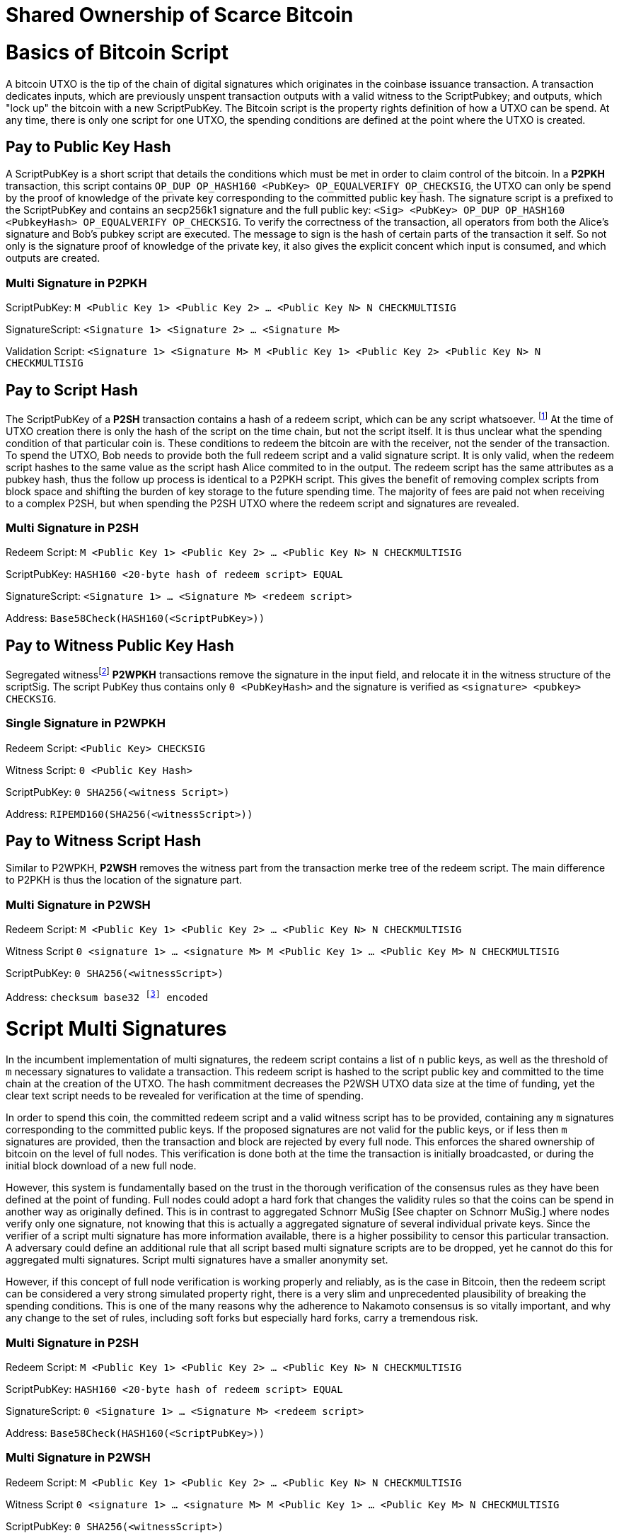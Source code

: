 = Shared Ownership of Scarce Bitcoin

= Basics of Bitcoin Script

A bitcoin UTXO is the tip of the chain of digital signatures which originates in the coinbase issuance transaction. A transaction dedicates inputs, which are previously unspent transaction outputs with a valid witness to the ScriptPubkey; and outputs, which "lock up" the bitcoin with a new ScriptPubKey. The Bitcoin script is the property rights definition of how a UTXO can be spend. At any time, there is only one script for one UTXO, the spending conditions are defined at the point where the UTXO is created.

== Pay to Public Key Hash

A ScriptPubKey is a short script that details the conditions which must be met in order to claim control of the bitcoin. In a **P2PKH** transaction, this script contains `OP_DUP OP_HASH160 <PubKey> OP_EQUALVERIFY OP_CHECKSIG`, the UTXO can only be spend by the proof of knowledge of the private key corresponding to the committed public key hash. The signature script is a prefixed to the ScriptPubKey and contains an secp256k1 signature and the full public key: `<Sig> <PubKey> OP_DUP OP_HASH160 <PubkeyHash> OP_EQUALVERIFY OP_CHECKSIG`. To verify the correctness of the transaction, all operators from both the Alice's signature and Bob's pubkey script are executed. The message to sign is the hash of certain parts of the transaction it self. So not only is the signature proof of knowledge of the private key, it also gives the explicit concent which input is consumed, and which outputs are created.

=== Multi Signature in P2PKH

ScriptPubKey: `M <Public Key 1> <Public Key 2> ... <Public Key N> N CHECKMULTISIG`

SignatureScript: `<Signature 1> <Signature 2> ... <Signature M>`

Validation Script: `<Signature 1> <Signature M> M <Public Key 1> <Public Key 2> <Public Key N> N CHECKMULTISIG`

== Pay to Script Hash

The ScriptPubKey of a **P2SH** transaction contains a hash of a redeem script, which can be any script whatsoever. footnote:[BIP16] At the time of UTXO creation there is only the hash of the script on the time chain, but not the script itself. It is thus unclear what the spending condition of that particular coin is. These conditions to redeem the bitcoin are with the receiver, not the sender of the transaction. To spend the UTXO, Bob needs to provide both the full redeem script and a valid signature script. It is only valid, when the redeem script hashes to the same value as the script hash Alice commited to in the output. The redeem script has the same attributes as a pubkey hash, thus the follow up process is identical to a P2PKH script. This gives the benefit of removing complex scripts from block space and shifting the burden of key storage to the future spending time. The majority of fees are paid not when receiving to a complex P2SH, but when spending the P2SH UTXO where the redeem script and signatures are revealed.

=== Multi Signature in P2SH

Redeem Script: `M <Public Key 1> <Public Key 2> ... <Public Key N> N CHECKMULTISIG`

ScriptPubKey: `HASH160 <20-byte hash of redeem script> EQUAL`

SignatureScript: `<Signature 1> ... <Signature M> <redeem script>`

Address: `Base58Check(HASH160(<ScriptPubKey>))`

== Pay to Witness Public Key Hash

Segregated witnessfootnote:[BIP141] **P2WPKH** transactions remove the signature in the input field, and relocate it in the witness structure of the scriptSig. The script PubKey thus contains only `0 <PubKeyHash>` and the signature is verified as `<signature> <pubkey> CHECKSIG`.

=== Single Signature in P2WPKH

Redeem Script: `<Public Key> CHECKSIG`

Witness Script: `0 <Public Key Hash>` 

ScriptPubKey: `0 SHA256(<witness Script>)`

Address: `RIPEMD160(SHA256(<witnessScript>))`

== Pay to Witness Script Hash

Similar to P2WPKH, **P2WSH** removes the witness part from the transaction merke tree of the redeem script. The main difference to P2PKH is thus the location of the signature part.

=== Multi Signature in P2WSH

Redeem Script: `M <Public Key 1> <Public Key 2> ... <Public Key N> N CHECKMULTISIG`

Witness Script `0 <signature 1> ... <signature M> M <Public Key 1> ... <Public Key M> N CHECKMULTISIG` 

ScriptPubKey: `0 SHA256(<witnessScript>)`

Address: `checksum base32 footnote:[BIP173] encoded`


= Script Multi Signatures

In the incumbent implementation of multi signatures, the redeem script contains a list of `n` public keys, as well as the threshold of `m` necessary signatures to validate a transaction. This redeem script is hashed to the script public key and committed to the time chain at the creation of the UTXO. The hash commitment decreases the P2WSH UTXO data size at the time of funding, yet the clear text script needs to be revealed for verification at the time of spending.

In order to spend this coin, the committed redeem script and a valid witness script has to be provided, containing any `m` signatures corresponding to the committed public keys. If the proposed signatures are not valid for the public keys, or if less then `m` signatures are provided, then the transaction and block are rejected by every full node. This enforces the shared ownership of bitcoin on the level of full nodes. This verification is done both at the time the transaction is initially broadcasted, or during the initial block download of a new full node. 

However, this system is fundamentally based on the trust in the thorough verification of the consensus rules as they have been defined at the point of funding. Full nodes could adopt a hard fork that changes the validity rules so that the coins can be spend in another way as originally defined. This is in contrast to aggregated Schnorr MuSig [See chapter on Schnorr MuSig.] where nodes verify only one signature, not knowing that this is actually a aggregated signature of several individual private keys. Since the verifier of a script multi signature has more information available, there is a higher possibility to censor this particular transaction. A adversary could define an additional rule that all script based multi signature scripts are to be dropped, yet he cannot do this for aggregated multi signatures. Script multi signatures have a smaller anonymity set.

However, if this concept of full node verification is working properly and reliably, as is the case in Bitcoin, then the redeem script can be considered a very strong simulated property right, there is a very slim and unprecedented plausibility of breaking the spending conditions. This is one of the many reasons why the adherence to Nakamoto consensus is so vitally important, and why any change to the set of rules, including soft forks but especially hard forks, carry a tremendous risk.

=== Multi Signature in P2SH

Redeem Script: `M <Public Key 1> <Public Key 2> ... <Public Key N> N CHECKMULTISIG`

ScriptPubKey: `HASH160 <20-byte hash of redeem script> EQUAL`

SignatureScript: `0 <Signature 1> ... <Signature M> <redeem script>`

Address: `Base58Check(HASH160(<ScriptPubKey>))`

=== Multi Signature in P2WSH

Redeem Script: `M <Public Key 1> <Public Key 2> ... <Public Key N> N CHECKMULTISIG`

Witness Script `0 <signature 1> ... <signature M> M <Public Key 1> ... <Public Key M> N CHECKMULTISIG` 

ScriptPubKey: `0 SHA256(<witnessScript>)`

Address: public key, checksum base32 footnote:[BIP173] encoded


= Schnorr Signatures

The Schnorr signature scheme footnote:[Claus-Peter Schnorr. Efficient Signature Generation by Smart Cards. J. Cryptology, 4(3):161–174, 1991.] uses a cyclic group `G` of prime order `p`, a generator `g` of `G`, and a hash function `H`. It uses a random number private key `x`, and public key `X`, with `(x, X) ∈ {0, …, p-1} * G` where `X = g^x`. To sign a message `m`, the signer generates a random number integer `r` in `Zp` and computes the nonce `R = g^r_, _c = H(X,R,m)` footnote:[The key-prefix method with the hash of _R_ and _m_ as described by Daniel J. Bernstein, Niels Duif, Tanja Lange, Peter Schwabe, and Bo-Yin Yang. High-Speed High-Security Signatures. In Bart Preneel and Tsuyoshi Takagi, editors, Cryptographic Hardware and Embedded Systems – CHES 2011, volume 6917 of LNCS, pages 124–142. Springer, 2011.], as well as `s = r + cx`. The signature σ is the tuple `(R,s)` and this can be verified by `g^s = RX^c`.

Just like ECDSA, the Schnorr signature scheme is proven secure under the discrete logarithm assumption, defined as followed. Let `(G,p,g)` be group parameters. An algorithm `A` is said to `(t,ԑ)`-solve the DL problem w.r.t. `(G,p,g)` if on input a random group element `X`, it runs in time at most `t` and returns `x ∈ {0, ..., p − 1}` such that `X = g^x` with probability at least ԑ, where the probability is taken over the random draw of `X` and the random coins of `A`. footnote:[See MuSig 2018 Chapter 2.1. Notation and Definitions]

= MuSig

The MuSig paper footnote:[Gregory Maxwell, Andrew Poelstra, Yannick Seurin, and Pieter Wuille. Simple Schnorr Multi-Signatures with Applications to Bitcoin. 2018] describes a simple and efficient multi-signature scheme based on Schnorr. Some of the benefits are key aggregation, signature aggregation and batch verification. The paper includes a security prove footnote:[See MuSig 2018, Chapter 4. Security of the New Multi-Signature Scheme] in the plain public-key model, which is omitted in this paper.

MuSig is parameterized by group parameters `(G,p,g)` where `p` is a `k`-bit integer, `G` is a cyclic group of order `p`, and `g` is a generator of `G`, and by three hash functions. footnote:[See MuSig 2018, Chapter 3. Our New Multi-Signature Scheme] The total signature size is `|G|+|p|`; the public key size `|G|`; and the private key size `|p|`.


== Key Generation

Individual private keys `x_i` are generated with a true random number generator and the public keys `X_i` are computed with `X_i = g^x_i`. The `X_1` and `x_1` are individual keys of a specific signer; `X_2, …, X_n` are the public keys of the cosigners; and `L = {pubk_1 = X_1, …, pubk_n = X_n}` is a multiset of all public keys. For `i ∈ {1, …, n}`, the signer computes `a_i = Hagg(L,X_i)` and then aggregates all the individual public keys into the single “aggregated” public key `Ẋ = X_i for 1` <= `X_i = n`, `Ẋ = product of X_i^a_i`.

Each individual signer has sole knowledge of the non-scarce information of the private key. Assuming that this secret is not shared with others and generated with a cryptographically secure random number generator, then only this individual can produce a signature that is valid for the given public key. 


== Signing

The signer has knowledge of aggregated `Ẋ`; the message `m` (in the context of Bitcoin `m` is the transaction according to the SIGHASH flag); and the multiset `L`. He generates another random integer `r_1` and computes the nonce of 'R_i for 1` <= `R_i` <= `n`, `R = product of all R_i`, and the commitment to that nonce `t_1 = H_com(R_1)`. The commitment `t_1` is shared with all cosigners, then in the next round of communication the nonce `R_1`, and we proceed with the protocol only if all `R` have been correctly committed for all `t_i = H_com(R_i)` with `i ∈ {2, …, n}`.

The signer computes `R for 1` <= `R_i` <= `n`, `R = product of all R_i`, `c = H_sig(Ẋ,R,m)` , and `s_1 = r_1 + ca_1x_1 mod p` , `s_1` is send to all cosigners. After all `s_2, …, sn` have been received, the signer computes let `s for 1` <= `s_i` <= `n`, `s = sum of all (s_i mod p)'. The signature is `σ = (R,s)`.

Only those who have securely generated the individual private key can produce a valid individual signature over a message with very little effort. Without the knowledge of the private key, it is computationally infeasible to produce a correct signature. Once the signing algorithm is calculated, it cannot be undone, as the specific information of the signature is manifested. However, when the signature is not shared with others, nobody can verify it.

== Verification

The verifier has a multiset of public keys `L`, a message `m`, and a signature `σ`. With this public information, the verifier computes `a_i`, `Ẋ` and `c`. The signature is valid only if `g^s = R` <= `R = 1` <= `n`, `R (product of X_i^(a_i c)) = R Ẋ^c`. Due to key aggregation, the verification is similar to the standard Schnorr scheme, and secure variants of the MuSig scheme are discussed in the original paper footnote:[ MuSig 2018, Chapter 4.3 Discussion].

When given a Bitcoin transaction as a message as well as a signature, then any full node can verify conclusively that the signer had knowledge of the private key. According to Nakamoto Consensus, this means that an existing UTXO can be spend and a new UTXO is created. The transaction will be included in a block of the time chain.


== Interactive Key Aggregation

Each cosigner generates their own individual private public key pair `(X,x)`, and only that cosigner has knowledge of this secret key `x_i`. In the first round of communication, all cosigners share their public keys, any verifier can build the multiset `L` and calculates `a_i` by hashing `L` and `X_i`. For `a_1`, the hash pre-image contains all the public keys once, but `X_1` twice. The aggregated public key `Ẋ for 1` <= `Ẋ_i = 1` <= `n`, `Ẋ = product of X_iâ_i` is indistinguishable from any other Schnorr public key. If only `Ẋ` is known, then the individual public keys `X_i` cannot be computed. Thus, the on-chain commitment to this MuSig is the exact same virtual size as any other public key commitment. Therefore, MuSig is both a privacy and scalability improvement. Further, anyone with knowledge of all the public keys `X_i` can compute [and thus send bitcoin to] this aggregated public key `Ẋ`, without collaboration from the peers.

== Interactive Signing

Although there is one aggregated public key `Ẋ`, there is no “aggregated private key”. In order to produce a valid signature while defending against the rogue key attack footnote:[Thomas Ristenpart and Scott Yilek. The Power of Proofs-of-Possession: Securing Multiparty Signatures against Rogue-Key Attacks. In Moni Naor, editor, Advances in Cryptology - EUROCRYPT 2007, volume 4515 of LNCS, pages 228–245. Springer, 2007.] footnote:[See MuSig 2018 chapter 5.3. Cross-Input Multi-Signatures], all cosigners have to collaborate in a three step footnote:[whilst a two-step round would be possible, it is larger in signature size and computational cost of signing and verification.] signing ceremony. First, sharing a nonce commitment `t_i`, then the nonce `R_i`, and finally the partial signatures `s_i`. Only when all `i` partial signatures are available can the coordinator produce the valid signature `σ` which contains the aggregated nonce `R` and `s` part of the signature. If one cosigner is unavailable to communicate the signature, then there can not be a valid signature.

== Verification

Since the aggregated public key and signature look identical to an individual public key, the verifier knows only that [all of] the signer[s] has [have] agreed and collaborated with that signature and thus the spending of the bitcoin, but he does not know whether this is only one single key pair, or several key pairs in aggregation. Further, this single public key and signature could be a collaborative taproot footnote:[Maxwell. Taproot: Privacy preserving switchable scripting. Bitcoin-dev mailing list. Jan 23 2018] or graftroot footnote:[Maxwell. Graftroot: Private and efficient surrogate scripts under the taproot assumption. Bitcoin-dev mailing list. Feb 05 2018] transaction, a collaborative lightning network channel close, or a scriptless script atomic coin swap footnote:[Poelstra. Scriptless scripting and deniable swaps. Mimblewimble team mailing list. Feb 03 2017]. This plausible deniablity is a great enhancement to the fungibility of UTXOs and strengthening Bitcoins overall privacy aspects. Although lots of the spending logic is abstracted from the time chain, yet every full node can still verify absolutely if the spending condition, whatever it is, was completely valid. There no false positives or negatives, a UTXO can only be spend with a valid witness script. 

Contrarily to the script based multi signature, in Schnorr MuSig only one aggregated public key is committed to the time chain, and a valid signature can only be computed when all 'm' signers collaborate on the shared message. Without any further detail than the aggregated public key and signature, any full node can verify if the spending attempt is valid or not. There are no additional security and node verification assumptions compared to any other single signature transaction.

== Non-Simulated Shared Ownership

In a Schnorr 3-of-3 MuSig ceremony, Alice Bob and Charlie each generate an individual non-scarce private key, which only they have the knowledge of. They compute and exchange public keys and concatenate them into one single aggregated public key. Although each individual can produce a valid individual signature with their individual private key, an aggregated signature that is valid to the aggregated public key can only be produced by all three individual signatures over the same message. Thus one aggregated signature is cryptographic proof, that all n-of-n individual private keys have been known and have given active consent to the transaction. 

Since, assuming the discrete log problem, there is no computationally feasible way to fake a signature without the knowledge of the private key. When a full node receives a valid transaction with a valid Schnorr signature, it has cryptographic proof that the committed script is computed valid. Thus the transaction is included in the time chain with the most accumulated proof of work, the chain of digital signatures is advanced and a new UTXO with a new spending condition is created. The transfer of the UTXO is thus irrefutable and censorship resistant, it is a true ownership exchange. And since the MuSig transaction is only valid when all n-of-n peers agree, this is non-simulated shared ownership over a scarce bitcoin.



= Taproot

Taproot footnote:[Maxwell, G. (2018) Taproot: Privacy preserving switchable scripting. Bitcoin Mailing List. https://lists.linuxfoundation.org/pipermail/bitcoin-dev/2018-January/015614.html] is a proposed variation on the current script language to add a BIP-taproot footnote:[Wuille, Nick, Petukhow (2019) BIP-Taproot: SeGwit version 1 output spending rules.] Merkle spend. Taproot is a clever usage of aggregated Schnorr signatures and Merklized abstract syntax tree [MAST]. This enables a drastic increase in the complexity of potential spending conditions, since only the one script that is actually used to move the coins is revealed to full nodes on the time chain. This allows the writing of very complex scripts while still minimizing their data size for efficient and private usage of block space. A taproot bech32 address contains the public key directly, and not the hash of the public key as in incumbent P2WPKH addresses. Therefore a taproot spend does not require to reveal the public key when the UTXO is consumed. A valid transaction needs to contain a Schnorr signature [64 bytes / 16 vbytes] according to BIP-Schnorr footnote:[Wuille, Lundeberg (2019) BIP Schnorr: Schnorr Signatures for secp256k1.]. In total, the cost of creating a taproot UTXO is roughly similar to sending to a P2WSH, yet spending a single-key taproot is 40% cheaper than P2WPKH.


```
[in Vbytes]		P2PKH	P2WPKH	Taproot
scriptPubKey	25		22		35
scriptSig		107		0		0
witness			0		26.75	16.25

total     		132		48.75	51.25
```
footnote:[Harding, Single-sig spending using Taproot. Bitcoin Optech Newsletter #46. 2019.]

== m-of-n Threshold signatures using Taproot

Schnorr MuSig aggregation is very efficient and private for interactive signers, but the taproot concept can be used to add more complexity into the spending condition script, while retaining some privacy and efficiency. For example, a 2-of-3 multi signature security hot wallet, where Alice has two keys, one hot and one cold storage, and Bob as a second factor security expert knows the third hot key. The most common use is [i] the combined signature of the hot keys of both Alice and Bob. In case [ii] Bob is malicious, Alice retrieves her cold storage key and now has two signatures to spend the money. But in case [iii] where Alice's hot wallet key is compromised, she can use the cold storage wallet, as well as Bob as second factor to spend the coins.

For incumbent script multi signature, each full node would verify in parallel that at least two valid signatures from any of three public keys are provided. Schnorr MuSig will generate a valid signature only if 2-of-3 individual signatures have been made. Yet we can achieve the same result with taproot, by utilizing a different intuition. Instead of a spending condition of 2-of-3, we build three individual scripts of each a 2-of-2 multi signature. Incumbent script multisig would work for these internal spending conditions, but for efficiency, let's work with three independent aggregated Schnorr public keys, that can only generate a valid signature if 2-of-2 individual private keys sign. The three pairs are [i] Alice hot and Bob hot [the most common case], [ii] Alice hot and Alice cold [Bob is malicious], or [iii] Bob hot and Alice cold [Alice hot key compromised]. The uncommon cases [ii] and [iii] are hashed and put in lexicographic order as the tapleafs of the MAST. These two hashes are then hashed again to calculate the tapbranch, the Merkle root of the tree.

```
	    	TapBranch hash [Merkle root]
         	/       					\
Tapleaf hash of [ii]			Tapleaf hash of [iii]
 	       	|				            |
MuSig aggregated pubkey [ii]	MuSig aggregated pubkey [iii]
Alice hot, Alice cold			Bob hot, Alice cold
```

For the cooperative common case [i], Alice and Bob create another Schnorr MuSig aggregated public key, the taproot internal key. Then, tapbranch and the taproot internal key are hashed together, resulting in a tweaked private key, used to calculate the tweaked public key. The tweaked public key is added to the taproot internal key which generates the taproot output key and used in the bech32 address committed in the time chain. This taproot output key has two spending options, the cooperative key path, or the advanced script path. In the cooperative case all peers can calculate individual and aggregated signatures that validate to this taproot output pubkey. But the output key also commits to a the tapbranch Merkle root, and in the advanced case, it can be verified that the proposed script was part in that MAST, and thus a valid spending condition defined at the time of funding the UTXO.

```
                  Merkle root [hash]	\	
                                          \ Tweak Hash => Tweak prkey [32-byte integer] => Tweak pubkey
Alice pubkey =\	Taproot internal key      /	
Bob pubkey   =/	Aggregated MuSig pubkey  /	


Tweak pubkey		    =\ Taproot output key
Taproot internal key	=/ [pubkey on time chain]
```

For spending this taproot UTXO in the cooperative case [i], Alice and Bob calculate a valid signature aggregated with the tweak private key [including the Merkle root of the unused spending conditions [ii] and [iii]] and taproot internal key. Full nodes will only see the committed taproot output key and the a valid signature for it, they do not know that this was a MuSig, or even a taproot. When using spending condition [ii] or [iii], then the spending transaction includes the script they want to use, the data needed by it [in our case only the aggregated public key and aggregated signature], the taproot internal key and the hash of the tapleaf script not used. In the sub-optimal case, it has to be revealed that the script in fact is a taproot, yet only the spending condition actually used is revealed, not the many other scripts that could have potentially been used to spend the UTXO. The maximum depth of the tree is 32 rows, which would allow for over four billion possible scripts, yet only one has to be revealed and verified. But for any m-of-n there need to be `n!/((m!(n-m)!)` tapleafs specified to express all the possible combinations of m signatures.


= Shamir’s Secret Sharing Scheme

Shamir’s Secret Sharing [SSSS] footnote:[Adi Shamir. How to Share a Secret. Communications of the ACM, Volume 22, November 1979.] is an algorithm used to divide a given master secret `MS` into `n` parts, such that `m` parts are required in order to compute the original master secret. If only `m-1` parts are available, no information about the master secret is revealed. If the `m-of-n` threshold scheme is  `n = 2m-1` then we can still recover `MS` even if `n/2 = m-1` of the `n` pieces are destroyed. However, an adversary cannot reconstruct `MS` even when he has compromised `n/2 = m-1` parts.

SSSS is based on polynomial interpolation: given `m` points in the 2-dimensional plane `(x_1, y_1) … (x_m, y_m)` there is only one function `q(x)` of degree `m-1` such that `q(x_i) = y_i` for all `i`. In order to protect against the attacker acquiring information about `MS` with every additional `D_i`, we use finite field arithmetic with a field of size `p ∊ P: p > MS, p > n`. Prime number `p` must be close enough to the desired security level, because a too large `p` leads to long cypher text, but a too small `p` leads to compromised security.

=== Preparation
 
After specifying `MS`, `m` and `n`, we generate `m-1` random numbers `a_1, … a_[m-1]` and build a polynomial with the secret as `a_0`.  The polynomial is thus `q(x) = a_0 + a_1*x + a_2*x^2 + … + a_[m-1]*x^[m-1]`.

Then we construct `n` points `D_[x-1] = (x, q(x) mod p)` from the polynomial and each party gets a different point [both `x` and `q(x)`], the `MS` is `q(0)`. Each sub-secret is a point `n` on the constructed polynomial curve.

=== Reconstruction

To reconstruct `MS`, any `m` of `n` will be enough to compute the entire polynomial `q(x)` with the Lagrange interpolation formula footnote:[Hazewinkel, Michiel. Lagrange interpolation formula. Encyclopedia of Mathematics, Springer Science+Business Media B.V. 1994].

=== Simulated shared ownership

SSSS can distribute the knowledge of a secret across several different sub-secret, where each of the holders has full knowledge of his individual part. However, the dealer first generates a master secret, which he has full knowledge off. Thus the dealer has full access and property rights in the funds locked up by the master secret. The sub-secret holders thus have a simulated shared ownership, however, they rely on the good will of the dealer to not spend the funds on his own accord. The use case for SSSS is thus more to backup a private key among semi-trusted peers, but where the dealer and owner of the bitcoin has always full control himself. This is a vitally important differentiation compared to some secure key and signature aggregation footnote:[Refer to chapter on Schnorr MuSig], which generates non-simulated shared ownership.

=== Verifiable Secret Sharing Scheme

Verifiable Secret Sharing Scheme [VSS] is used to prevent the dealer from cheating, every peer can verify his own share and will detect when the dealer has distributed inconsistent shares. footnote:[Pedersen. Non-interactive and information-theoretic secure verifiable secret sharing. Lecture Notes in Computer Science (Crypto '90), 473:331-238, 1991.]

The dealer specifies `MS ∈ Z` and a random numer `MS' ∈ Z` and commits to them by publicly releasing `C_0 = MS*G + MS'*H`. Then he chooses a random polynomials `f(u) = MS + f_1 u + ... + f_t+1 u^t-1` and `f'(u) = MS' + f'_1 u + ... + f'_t+1 u^t-1` to compute `(s_i, s'_i) = (f(i), f'(i)) for i ∈ {1, ..., n}`. The tuple `(s_i, s'_i)` is send secretly to player `P_i` for `1 <  i < n`. Then the master dealer publicly commits the values `C_j = f_j*G + f'_j*H for 1 =< j =< t-1`.

Then each player `P_i` verifies that `s_i*G + s'_i*H = for t-1 <= j = 0 <= sum of i^j*C_j`, if this is false, the dealer accused and he cand efend himself by revealing the value `(f(i), f'(i)`. The dealer is rejected if there are more than `m` complaints, or if his defense does not validate the equation.


= Threshold Signatures

A threshold signature scheme footnote:[Stinson, Strobl. Provably Secure Distributed Schnorr Signatures and a (t,n) Threshold Scheme for Implicit Certificates. Certicom Corporation, 2001.] is setup by n individual public keys, and it computes valid only with proof of knowledge of m private keys.

This uses in part Shamir's Secret Sharing Scheme, where a dealer distributes a secret `MS` to `n` peers so that any group of `m` peers can reconstruct the `MS`, yet any group `m-1` does not get any information about `MS`. footnote:[See Chapter on Shamir's Secret Sharing Scheme]

=== Key Generation

All `n` signers compute their individual private public key pairs, and they use a `m-of-n` verifiable secret sharing scheme footnote:[See Chapter on Shamir's Secret Sharing Scheme] to generate `n` shares of their individual private key, so that given `m` shares the individual private key can be calculated. Each of the `n` participants then give each peer one specific share, so that all peers have one share each of all the private keys of all participants. Due to the linearity of the Schnorr signature scheme, these shares can be added, or tweaked to the individual private key. All participants broadcast their individual public keys, so that an n-of-n aggregated public key `Ẋ` can be calculated and used as the locking script of a UTXO. footnote:[See Chapter on Schnorr Signatures, Part on Interactive Key Aggregation]

=== Signing

In order to produce a valid signature, at least `m` participants need to collaborate. Each of them signs a spending transaction with the individual tweaked private key, which is the sum of their individual private key and all `n-1` shares of the other individual private keys. All `m` individual signatures are then aggregated to the final signature. This includes the `m` "full" signatures of each active signer, and `m` shares of the signature of the `n-m` non-signing private keys. Because `m` shares are enough to produce the full signature for the non-signing keys, this final signature is thus a fully n-of-n, and thus valid according to regular MuSig.
